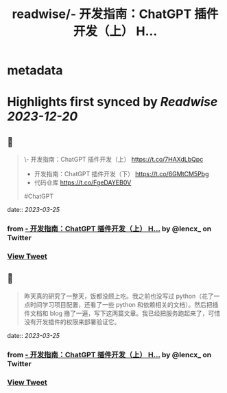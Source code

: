:PROPERTIES:
:title: readwise/- 开发指南：ChatGPT 插件开发（上） H...
:END:


* metadata
:PROPERTIES:
:author: [[lencx_ on Twitter]]
:full-title: "- 开发指南：ChatGPT 插件开发（上） H..."
:category: [[tweets]]
:url: https://twitter.com/lencx_/status/1639292798775197697
:image-url: https://pbs.twimg.com/profile_images/1085701406470750208/iG_bM0AH.jpg
:END:

* Highlights first synced by [[Readwise]] [[2023-12-20]]
** 📌
#+BEGIN_QUOTE
\- 开发指南：ChatGPT 插件开发（上） https://t.co/7HAXdLbQpc
- 开发指南：ChatGPT 插件开发（下） https://t.co/6GMtCM5Pbg
- 代码仓库 https://t.co/FgeDAYEB0V
#ChatGPT 
#+END_QUOTE
    date:: [[2023-03-25]]
*** from _- 开发指南：ChatGPT 插件开发（上） H..._ by @lencx_ on Twitter
*** [[https://twitter.com/lencx_/status/1639292798775197697][View Tweet]]
** 📌
#+BEGIN_QUOTE
昨天真的研究了一整天，饭都没顾上吃。我之前也没写过 python（花了一点时间学习项目配置，还看了一些 python 和依赖相关的文档）。然后把插件文档和 blog 撸了一遍，写下这两篇文章。我已经把服务跑起来了，可惜没有开发插件的权限来部署验证它。 
#+END_QUOTE
    date:: [[2023-03-25]]
*** from _- 开发指南：ChatGPT 插件开发（上） H..._ by @lencx_ on Twitter
*** [[https://twitter.com/lencx_/status/1639330649470537729][View Tweet]]